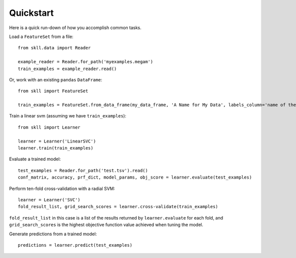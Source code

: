 Quickstart
==========

Here is a quick run-down of how you accomplish common tasks.

Load a ``FeatureSet`` from a file::

    from skll.data import Reader

    example_reader = Reader.for_path('myexamples.megam')
    train_examples = example_reader.read()

    
Or, work with an existing ``pandas`` ``DataFrame``::

    from skll import FeatureSet

    train_examples = FeatureSet.from_data_frame(my_data_frame, 'A Name for My Data', labels_column='name of the column containing the data labels')


Train a linear svm (assuming we have ``train_examples``)::

    from skll import Learner

    learner = Learner('LinearSVC')
    learner.train(train_examples)


Evaluate a trained model::

    test_examples = Reader.for_path('test.tsv').read()
    conf_matrix, accuracy, prf_dict, model_params, obj_score = learner.evaluate(test_examples)


Perform ten-fold cross-validation with a radial SVM::

    learner = Learner('SVC')
    fold_result_list, grid_search_scores = learner.cross-validate(train_examples)

``fold_result_list`` in this case is a list of the results returned by
``learner.evaluate`` for each fold, and ``grid_search_scores`` is the highest
objective function value achieved when tuning the model.


Generate predictions from a trained model::

    predictions = learner.predict(test_examples)
